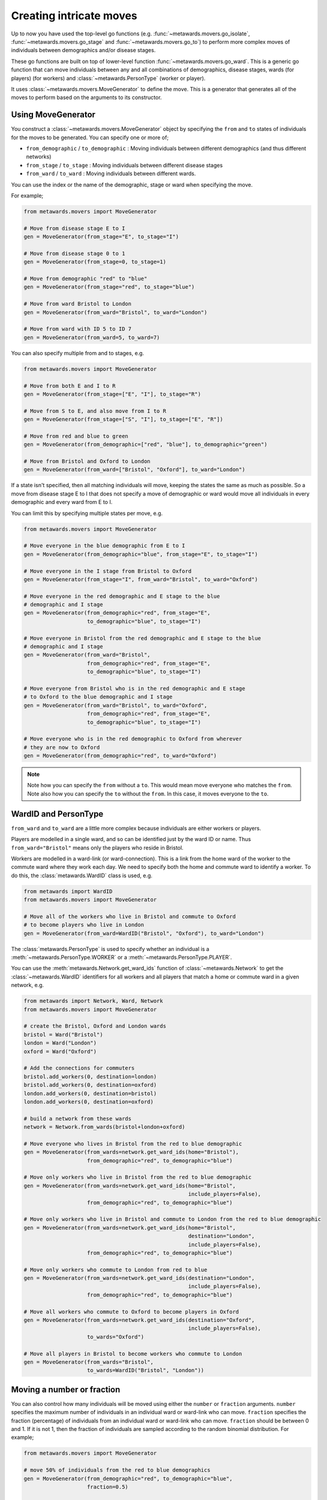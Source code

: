 ========================
Creating intricate moves
========================

Up to now you have used the top-level go functions (e.g.
:func:`~metawards.movers.go_isolate`, :func:`~metawards.movers.go_stage`
and :func:`~metawards.movers.go_to`) to perform more complex
moves of individuals between demographics and/or disease stages.

These go functions are built on top of lower-level function
:func:`~metawards.movers.go_ward`. This is a generic go function that
can move individuals between any and all combinations of
demographics, disease stages, wards (for players)
(for workers) and :class:`~metawards.PersonType` (worker or player).

It uses :class:`~metawards.movers.MoveGenerator` to define the move.
This is a generator that generates all of the moves to perform
based on the arguments to its constructor.

Using MoveGenerator
-------------------

You construct a :class:`~metawards.movers.MoveGenerator` object by specifying
the ``from`` and ``to`` states of individuals for the moves to be
generated. You can specify one or more of;

* ``from_demographic`` / ``to_demographic`` : Moving individuals between
  different demographics (and thus different networks)
* ``from_stage`` / ``to_stage`` : Moving individuals between different
  disease stages
* ``from_ward`` / ``to_ward`` : Moving individuals between different
  wards.

You can use the index or the name of the demographic, stage or ward when
specifying the move.

For example;

.. code-block:: python

   from metawards.movers import MoveGenerator

   # Move from disease stage E to I
   gen = MoveGenerator(from_stage="E", to_stage="I")

   # Move from disease stage 0 to 1
   gen = MoveGenerator(from_stage=0, to_stage=1)

   # Move from demographic "red" to "blue"
   gen = MoveGenerator(from_stage="red", to_stage="blue")

   # Move from ward Bristol to London
   gen = MoveGenerator(from_ward="Bristol", to_ward="London")

   # Move from ward with ID 5 to ID 7
   gen = MoveGenerator(from_ward=5, to_ward=7)

You can also specify multiple from and to stages, e.g.

.. code-block:: python

   from metawards.movers import MoveGenerator

   # Move from both E and I to R
   gen = MoveGenerator(from_stage=["E", "I"], to_stage="R")

   # Move from S to E, and also move from I to R
   gen = MoveGenerator(from_stage=["S", "I"], to_stage=["E", "R"])

   # Move from red and blue to green
   gen = MoveGenerator(from_demographic=["red", "blue"], to_demographic="green")

   # Move from Bristol and Oxford to London
   gen = MoveGenerator(from_ward=["Bristol", "Oxford"], to_ward="London")

If a state isn't specified, then all matching individuals will move,
keeping the states the same as much as possible. So a move from
disease stage E to I that does not specify a move of demographic or ward
would move all individuals in every demographic and every ward from
E to I.

You can limit this by specifying multiple states per move, e.g.

.. code-block:: python

   from metawards.movers import MoveGenerator

   # Move everyone in the blue demographic from E to I
   gen = MoveGenerator(from_demographic="blue", from_stage="E", to_stage="I")

   # Move everyone in the I stage from Bristol to Oxford
   gen = MoveGenerator(from_stage="I", from_ward="Bristol", to_ward="Oxford")

   # Move everyone in the red demographic and E stage to the blue
   # demographic and I stage
   gen = MoveGenerator(from_demographic="red", from_stage="E",
                       to_demographic="blue", to_stage="I")

   # Move everyone in Bristol from the red demographic and E stage to the blue
   # demographic and I stage
   gen = MoveGenerator(from_ward="Bristol",
                       from_demographic="red", from_stage="E",
                       to_demographic="blue", to_stage="I")

   # Move everyone from Bristol who is in the red demographic and E stage
   # to Oxford to the blue demographic and I stage
   gen = MoveGenerator(from_ward="Bristol", to_ward="Oxford",
                       from_demographic="red", from_stage="E",
                       to_demographic="blue", to_stage="I")

   # Move everyone who is in the red demographic to Oxford from wherever
   # they are now to Oxford
   gen = MoveGenerator(from_demographic="red", to_ward="Oxford")

.. note::

   Note how you can specify the ``from`` without a ``to``. This would mean
   move everyone who matches the ``from``. Note also how you can specify
   the ``to`` without the ``from``. In this case, it moves everyone
   to the ``to``.

WardID and PersonType
---------------------

``from_ward`` and ``to_ward`` are a little more complex because individuals
are either workers or players.

Players are modelled in a single ward, and so can be identified just by
the ward ID or name. Thus ``from_ward="Bristol"`` means only the players
who reside in Bristol.

Workers are modelled in a ward-link (or ward-connection). This is a link
from the home ward of the worker to the commute ward where they work each
day. We need to specify both the home and commute ward to identify a worker.
To do this, the :class:`metawards.WardID` class is used, e.g.

.. code-block:: python

   from metawards import WardID
   from metawards.movers import MoveGenerator

   # Move all of the workers who live in Bristol and commute to Oxford
   # to become players who live in London
   gen = MoveGenerator(from_ward=WardID("Bristol", "Oxford"), to_ward="London")

The :class:`metawards.PersonType` is used to specify whether an individual
is a :meth:`~metawards.PersonType.WORKER` or
a :meth:`~metawards.PersonType.PLAYER`.

You can use the :meth:`metawards.Network.get_ward_ids` function
of :class:`~metawards.Network` to get the :class:`~metawards.WardID`
identifiers for all workers and all players that match a home or
commute ward in a given network, e.g.

.. code-block:: python

   from metawards import Network, Ward, Network
   from metawards.movers import MoveGenerator

   # create the Bristol, Oxford and London wards
   bristol = Ward("Bristol")
   london = Ward("London")
   oxford = Ward("Oxford")

   # Add the connections for commuters
   bristol.add_workers(0, destination=london)
   bristol.add_workers(0, destination=oxford)
   london.add_workers(0, destination=bristol)
   london.add_workers(0, destination=oxford)

   # build a network from these wards
   network = Network.from_wards(bristol+london+oxford)

   # Move everyone who lives in Bristol from the red to blue demographic
   gen = MoveGenerator(from_wards=network.get_ward_ids(home="Bristol"),
                       from_demographic="red", to_demographic="blue")

   # Move only workers who live in Bristol from the red to blue demographic
   gen = MoveGenerator(from_wards=network.get_ward_ids(home="Bristol",
                                                       include_players=False),
                       from_demographic="red", to_demographic="blue")

   # Move only workers who live in Bristol and commute to London from the red to blue demographic
   gen = MoveGenerator(from_wards=network.get_ward_ids(home="Bristol",
                                                       destination="London",
                                                       include_players=False),
                       from_demographic="red", to_demographic="blue")

   # Move only workers who commute to London from red to blue
   gen = MoveGenerator(from_wards=network.get_ward_ids(destination="London",
                                                       include_players=False),
                       from_demographic="red", to_demographic="blue")

   # Move all workers who commute to Oxford to become players in Oxford
   gen = MoveGenerator(from_wards=network.get_ward_ids(destination="Oxford",
                                                       include_players=False),
                       to_wards="Oxford")

   # Move all players in Bristol to become workers who commute to London
   gen = MoveGenerator(from_wards="Bristol",
                       to_wards=WardID("Bristol", "London"))

Moving a number or fraction
---------------------------

You can also control how many individuals will be moved using either
the ``number`` or ``fraction`` arguments. ``number`` specifies the
maximum number of individuals in an individual ward or ward-link who can move.
``fraction`` specifies the fraction (percentage) of individuals from an
individual ward or ward-link who can move. ``fraction`` should be
between 0 and 1. If it is not 1, then the fraction of individuals
are sampled according to the random binomial distribution. For example;

.. code-block:: python

   from metawards.movers import MoveGenerator

   # move 50% of individuals from the red to blue demographics
   gen = MoveGenerator(from_demographic="red", to_demographic="blue",
                       fraction=0.5)

   # move up to 10 individuals from each ward or ward-link from the
   # S stage to the E stage. If there are more than or equal to
   # 10 matching individuals, then all 10 will be moved. Else, only
   # the number who match will be moved.
   gen = MoveGenerator(from_stage="S", to_stage="E", number=10)

   # move 25% of the maximum number of 10 players in Bristol to play in Oxford.
   # In this case, 25% of the up-to 10 individuals in Bristol will be sampled
   # using the binomial distribution.
   gen = MoveGenerator(from_ward="Bristol", to_ward="Oxford",
                       number=10, fraction=0.25)

Using go_ward
-------------

:class:`~metawards.movers.MoveGenerator` is used to generate the moves that
are made by :func:`~metawards.movers.go_ward`. This is a go_function that
you can use in a move function. For example, let's create now a
custom go_function that will use :class:`~metawards.movers.MoveGenerator`
and :func:`~metawards.movers.go_ward` to move individuals from the
R stage back to S. This would imply that as soon as they have recovered,
they are not immune and can be infected again.

To do this, create a move function in a file called ``move_cycle.py``
and copy in the below;

.. code-block:: python

   from metawards.movers import MoveGenerator, go_ward


   def move_cycle(**kwargs):

       # Create the go-function
       def go_cycle(**kwargs):
           gen = MoveGenerator(from_stage="R", to_stage="S")
           go_ward(generator=gen, **kwargs)

       # Return this function to be called
       return [go_cycle]

.. note::

   We've put go_cycle inside move_cycle as this is cleaner than
   having it as a function defined in global scope. This style will
   also be used in later pages in this tutorial as it will enable
   information to be passed between multiple go functions.

You can run this model using;

.. code-block:: bash

   metawards --mover move_cycle -m single -d lurgy -a 5

.. note::

   Here we are using the original lurgy disease model and the single
   ward network for speed. We have seeded the outbreak with 5 infections.

You should see that the outbreak cycles forever (cutting off at the
automatic 2-year - 720 day mark). The plot of ``results.csv.bz2``
(e.g. produced using ``metawards-plot``) shows the outbreak becoming
random noise once R individuals are moved back into S, e.g.

.. image:: ../../images/tutorial_9_1.jpg
   :alt: Demographic trajectories for a cyclic model
